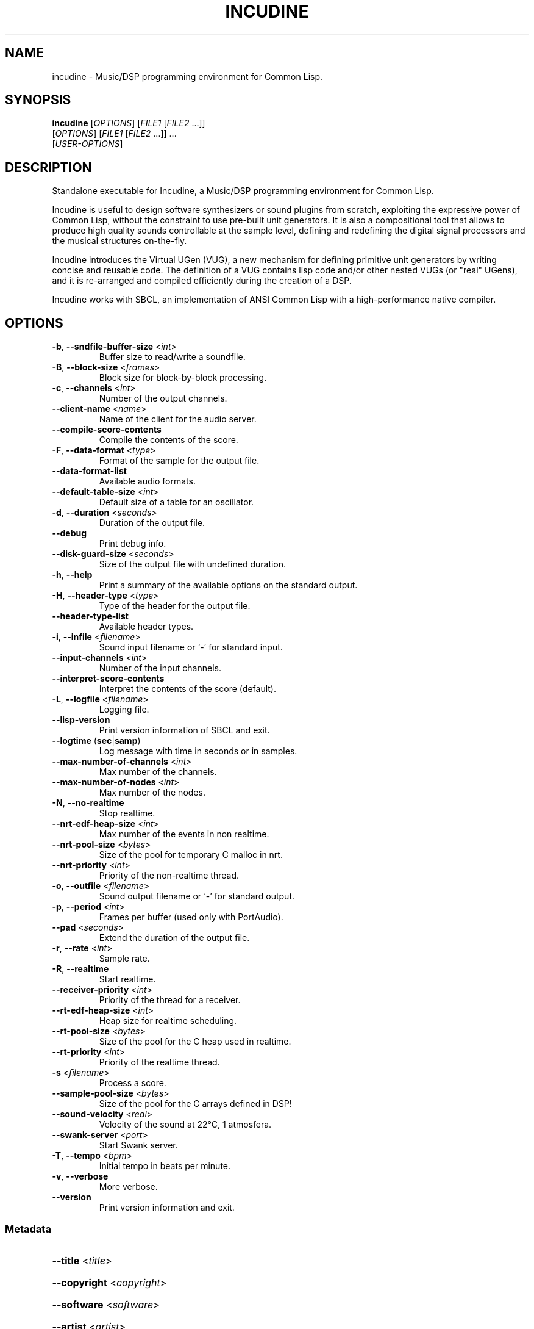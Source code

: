 .TH INCUDINE 1 "21 March 2016" "" ""
.SH NAME
incudine - Music/DSP programming environment for Common Lisp.
.SH SYNOPSIS
\fBincudine\fR [\fIOPTIONS\fR] [\fIFILE1\fR [\fIFILE2\fR ...]]
         [\fIOPTIONS\fR] [\fIFILE1\fR [\fIFILE2\fR ...]] ...
         [\fIUSER-OPTIONS\fR]
.SH DESCRIPTION
Standalone executable for Incudine, a Music/DSP programming
environment for Common Lisp.

Incudine is useful to design software synthesizers or sound plugins
from scratch, exploiting the expressive power of Common Lisp, without
the constraint to use pre-built unit generators. It is also a
compositional tool that allows to produce high quality sounds
controllable at the sample level, defining and redefining the digital
signal processors and the musical structures on-the-fly.

Incudine introduces the Virtual UGen (VUG), a new mechanism for
defining primitive unit generators by writing concise and reusable
code. The definition of a VUG contains lisp code and/or other nested
VUGs (or "real" UGens), and it is re-arranged and compiled efficiently
during the creation of a DSP.

Incudine works with SBCL, an implementation of ANSI Common Lisp with a
high-performance native compiler.
.SH OPTIONS
.TP
\fB\-b\fR, \fB\-\-sndfile\-buffer\-size\fR <\fIint\fR>
Buffer size to read/write a soundfile.
.TP
\fB\-B\fR, \fB\-\-block\-size\fR <\fIframes\fR>
Block size for block\-by\-block processing.
.TP
\fB\-c\fR, \fB\-\-channels\fR <\fIint\fR>
Number of the output channels.
.TP
\fB\-\-client\-name\fR <\fIname\fR>
Name of the client for the audio server.
.TP
\fB\-\-compile\-score\-contents\fR
Compile the contents of the score.
.TP
\fB\-F\fR, \fB\-\-data\-format\fR <\fItype\fR>
Format of the sample for the output file.
.TP
\fB\-\-data\-format\-list\fR
Available audio formats.
.TP
\fB\-\-default\-table\-size\fR <\fIint\fR>
Default size of a table for an oscillator.
.TP
\fB\-d\fR, \fB\-\-duration\fR <\fIseconds\fR>
Duration of the output file.
.TP
\fB\-\-debug\fR
Print debug info.
.TP
\fB\-\-disk\-guard\-size\fR <\fIseconds\fR>
Size of the output file with undefined duration.
.TP
\fB\-h\fR, \fB\-\-help\fR
Print a summary of the available options on the standard output.
.TP
\fB\-H\fR, \fB\-\-header\-type\fR <\fItype\fR>
Type of the header for the output file.
.TP
\fB\-\-header\-type\-list\fR
Available header types.
.TP
\fB\-i\fR, \fB\-\-infile\fR <\fIfilename\fR>
Sound input filename or `\-' for standard input.
.TP
\fB\-\-input\-channels\fR <\fIint\fR>
Number of the input channels.
.TP
\fB\-\-interpret\-score\-contents\fR
Interpret the contents of the score (default).
.TP
\fB\-L\fR, \fB\-\-logfile\fR <\fIfilename\fR>
Logging file.
.TP
\fB\-\-lisp\-version\fR
Print version information of SBCL and exit.
.TP
\fB\-\-logtime\fR (\fBsec\fR|\fBsamp\fR)
Log message with time in seconds or in samples.
.TP
\fB\-\-max\-number\-of\-channels\fR <\fIint\fR>
Max number of the channels.
.TP
\fB\-\-max\-number\-of\-nodes\fR <\fIint\fR>
Max number of the nodes.
.TP
\fB\-N\fR, \fB\-\-no\-realtime\fR
Stop realtime.
.TP
\fB\-\-nrt\-edf\-heap\-size\fR <\fIint\fR>
Max number of the events in non realtime.
.TP
\fB\-\-nrt\-pool\-size\fR <\fIbytes\fR>
Size of the pool for temporary C malloc in nrt.
.TP
\fB\-\-nrt\-priority\fR <\fIint\fR>
Priority of the non\-realtime thread.
.TP
\fB\-o\fR, \fB\-\-outfile\fR <\fIfilename\fR>
Sound output filename or `\-' for standard output.
.TP
\fB\-p\fR, \fB\-\-period\fR <\fIint\fR>
Frames per buffer (used only with PortAudio).
.TP
\fB\-\-pad\fR <\fIseconds\fR>
Extend the duration of the output file.
.TP
\fB\-r\fR, \fB\-\-rate\fR <\fIint\fR>
Sample rate.
.TP
\fB\-R\fR, \fB\-\-realtime\fR
Start realtime.
.TP
\fB\-\-receiver\-priority\fR <\fIint\fR>
Priority of the thread for a receiver.
.TP
\fB\-\-rt\-edf\-heap\-size\fR <\fIint\fR>
Heap size for realtime scheduling.
.TP
\fB\-\-rt\-pool\-size\fR <\fIbytes\fR>
Size of the pool for the C heap used in realtime.
.TP
\fB\-\-rt\-priority\fR <\fIint\fR>
Priority of the realtime thread.
.TP
\fB\-s\fR <\fIfilename\fR>
Process a score.
.TP
\fB\-\-sample\-pool\-size\fR <\fIbytes\fR>
Size of the pool for the C arrays defined in DSP!
.TP
\fB\-\-sound\-velocity\fR <\fIreal\fR>
Velocity of the sound at 22°C, 1 atmosfera.
.TP
\fB\-\-swank\-server\fR <\fIport\fR>
Start Swank server.
.TP
\fB\-T\fR, \fB\-\-tempo\fR <\fIbpm\fR>
Initial tempo in beats per minute.
.TP
\fB\-v\fR, \fB\-\-verbose\fR
More verbose.
.TP
\fB\-\-version\fR
Print version information and exit.
.SS Metadata
.HP
\fB\-\-title\fR <\fItitle\fR>
.HP
\fB\-\-copyright\fR <\fIcopyright\fR>
.HP
\fB\-\-software\fR <\fIsoftware\fR>
.HP
\fB\-\-artist\fR <\fIartist\fR>
.HP
\fB\-\-comment\fR <\fIcomment\fR>
.HP
\fB\-\-date\fR <\fIdate\fR>
.HP
\fB\-\-album\fR <\fIalbum\fR>
.HP
\fB\-\-license\fR <\fIlicense\fR>
.HP
\fB\-\-tracknumber\fR <\fItrack\fR>
.HP
\fB\-\-genre\fR <\fIgenre\fR>
.SS SBCL options
.TP
\fB\-\-sysinit\fR <\fIfilename\fR>
System\-wide init\-file to use instead of default.
.TP
\fB\-\-userinit\fR <\fIfilename\fR>
Per\-user init\-file to use instead of default.
.TP
\fB\-\-no\-sysinit\fR
Inhibit processing of any system\-wide init\-file.
.TP
\fB\-\-no\-userinit\fR
Inhibit processing of any per\-user init\-file.
.TP
\fB\-\-disable\-debugger\fR
Invoke sb\-ext:disable\-debugger.
.TP
\fB\-\-noinform\fR
Suppress the printing of the banner at startup.
.TP
\fB\-\-noprint\fR
Run a Read\-Eval Loop without printing results.
.TP
\fB\-\-script\fR [<\fIfilename\fR>]
Skip #! line, disable debugger, avoid verbosity.
.TP
\fB\-\-quit\fR
Exit with code 0 after option processing.
.TP
\fB\-\-non\-interactive\fR
Sets both \fB\-\-quit\fR and \fB\-\-disable\-debugger\fR.
.TP
\fB\-\-eval\fR <\fIform\fR>
Form to eval when processing this option.
.TP
\fB\-\-load\fR <\fIfilename\fR>
File to load when processing this option.
.SH EXAMPLES
.nf
cat >foo.cudo <<'---'
(dsp! simple (freq db (env envelope) gate)
  (stereo (* (envgen env gate 1 #'free)
             (sine freq (db->lin db) 0))))
---

cat >quux.rego <<'---'
with (env1 (make-adsr .1 .09 .9 .5))

0   simple  440  -14  env1  1
0   simple  220  -20  env1  1
0.5 simple  225  -26  env1  1
1   simple  448  -14  env1  1
3   simple  450  -20  (make-adsr 1 .2 .7 1 :curve :sin)  1
5   set-control 0 :gate 0
---

incudine foo.cudo -v -s quux.rego

incudine foo.cudo --pad 1.2 -s quux.rego

incudine foo.cudo -o "battimenti zincati.wav" -s quux.rego

incudine foo.cudo --pad 1.2 -o - -H ircam -F float \\
         -s quux.rego | sox - quux.wv

incudine foo.cudo -d 6.5 -s quux.rego

incudine foo.cudo --pad 1.2 -H flac -s quux.rego

incudine foo.cudo --pad 1.2 -H ogg -F vorbis -s quux.rego

incudine foo.cudo --pad 1.2 --title "Passame n'elettrodo" \\
         --artist "Fabro Cadabro Band" -s quux.rego

.SH FILES
~/.incudinerc is the configuration file.
.SH SEE ALSO
Tutorials in HTML and text formats in incudine/doc/ directory.

Incudine home page at http://incudine.sourceforge.net
.SH BUGS
Report bugs at incudine-devel@lists.sourceforge.net
.SH AUTHORS
Incudine was written by Tito Latini.
